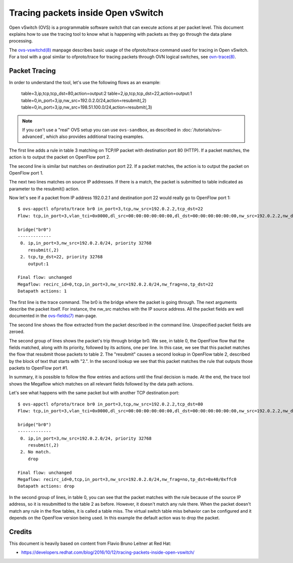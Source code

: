 ..
      Licensed under the Apache License, Version 2.0 (the "License"); you may
      not use this file except in compliance with the License. You may obtain
      a copy of the License at

          http://www.apache.org/licenses/LICENSE-2.0

      Unless required by applicable law or agreed to in writing, software
      distributed under the License is distributed on an "AS IS" BASIS, WITHOUT
      WARRANTIES OR CONDITIONS OF ANY KIND, either express or implied. See the
      License for the specific language governing permissions and limitations
      under the License.

      Convention for heading levels in Open vSwitch documentation:

      =======  Heading 0 (reserved for the title in a document)
      -------  Heading 1
      ~~~~~~~  Heading 2
      +++++++  Heading 3
      '''''''  Heading 4

      Avoid deeper levels because they do not render well.

===================================
Tracing packets inside Open vSwitch
===================================

Open vSwitch (OVS) is a programmable software switch that can execute actions
at per packet level. This document explains how to use the tracing tool
to know what is happening with packets as they go through the data plane
processing.

The `ovs-vswitchd(8)`_ manpage describes basic usage of the
ofproto/trace command used for tracing in Open vSwitch.  For a tool
with a goal similar to ofproto/trace for tracing packets through OVN
logical switches, see `ovn-trace(8)`_.

Packet Tracing
--------------

In order to understand the tool, let's use the following flows as an
example:

    table=3,ip,tcp,tcp_dst=80,action=output:2
    table=2,ip,tcp,tcp_dst=22,action=output:1
    table=0,in_port=3,ip,nw_src=192.0.2.0/24,action=resubmit(,2)
    table=0,in_port=3,ip,nw_src=198.51.100.0/24,action=resubmit(,3)

.. note::
    If you can't use a "real" OVS setup you can use ``ovs-sandbox``,
    as described in :doc:`/tutorials/ovs-advanced`, which also provides
    additional tracing examples.

The first line adds a rule in table 3 matching on TCP/IP packet with
destination port 80 (HTTP). If a packet matches, the action is to output the
packet on OpenFlow port 2.

The second line is similar but matches on destination port 22. If a packet
matches, the action is to output the packet on OpenFlow port 1.

The next two lines matches on source IP addresses. If there is a match, the
packet is submitted to table indicated as parameter to the resubmit() action.

Now let's see if a packet from IP address 192.0.2.1 and destination
port 22 would really go to OpenFlow port 1::

    $ ovs-appctl ofproto/trace br0 in_port=3,tcp,nw_src=192.0.2.2,tcp_dst=22
    Flow: tcp,in_port=3,vlan_tci=0x0000,dl_src=00:00:00:00:00:00,dl_dst=00:00:00:00:00:00,nw_src=192.0.2.2,nw_dst=0.0.0.0,nw_tos=0,nw_ecn=0,nw_ttl=0,tp_src=0,tp_dst=22,tcp_flags=0

    bridge("br0")
    -------------
     0. ip,in_port=3,nw_src=192.0.2.0/24, priority 32768
        resubmit(,2)
     2. tcp,tp_dst=22, priority 32768
        output:1

    Final flow: unchanged
    Megaflow: recirc_id=0,tcp,in_port=3,nw_src=192.0.2.0/24,nw_frag=no,tp_dst=22
    Datapath actions: 1

The first line is the trace command. The br0 is the bridge where the packet is
going through. The next arguments describe the packet itself. For instance,
the nw_src matches with the IP source address. All the packet fields are well
documented in the `ovs-fields(7)`_ man-page.

The second line shows the flow extracted from the packet described in the
command line. Unspecified packet fields are zeroed.

The second group of lines shows the packet's trip through bridge br0. We see,
in table 0, the OpenFlow flow that the fields matched, along with its
priority, followed by its actions, one per line. In this case, we see that
this packet matches the flow that resubmit those packets to table 2.
The "resubmit" causes a second lookup in OpenFlow table 2, described by the
block of text that starts with "2.". In the second lookup we see that this
packet matches the rule that outputs those packets to OpenFlow port #1.

In summary, it is possible to follow the flow entries and actions until the
final decision is made. At the end, the trace tool shows the Megaflow which
matches on all relevant fields followed by the data path actions.

Let's see what happens with the same packet but with another TCP destination
port::

    $ ovs-appctl ofproto/trace br0 in_port=3,tcp,nw_src=192.0.2.2,tcp_dst=80
    Flow: tcp,in_port=3,vlan_tci=0x0000,dl_src=00:00:00:00:00:00,dl_dst=00:00:00:00:00:00,nw_src=192.0.2.2,nw_dst=0.0.0.0,nw_tos=0,nw_ecn=0,nw_ttl=0,tp_src=0,tp_dst=80,tcp_flags=0

    bridge("br0")
    -------------
     0. ip,in_port=3,nw_src=192.0.2.0/24, priority 32768
        resubmit(,2)
     2. No match.
        drop

    Final flow: unchanged
    Megaflow: recirc_id=0,tcp,in_port=3,nw_src=192.0.2.0/24,nw_frag=no,tp_dst=0x40/0xffc0
    Datapath actions: drop

In the second group of lines, in table 0, you can see that the packet matches
with the rule because of the source IP address, so it is resubmitted to the
table 2 as before. However, it doesn't match any rule there. When the packet
doesn't match any rule in the flow tables, it is called a table miss. The
virtual switch table miss behavior can be configured and it depends on the
OpenFlow version being used. In this example the default action was to drop the
packet.

Credits
-------

This document is heavily based on content from Flavio Bruno Leitner at Red Hat:

- https://developers.redhat.com/blog/2016/10/12/tracing-packets-inside-open-vswitch/

.. _ovs-vswitchd(8): http://openvswitch.org/support/dist-docs/ovs-vswitchd.8.html
.. _ovs-fields(7): http://openvswitch.org/support/dist-docs/ovs-fields.7.pdf
.. _ovn-trace(8): http://openvswitch.org/support/dist-docs/ovn-trace.8.html
